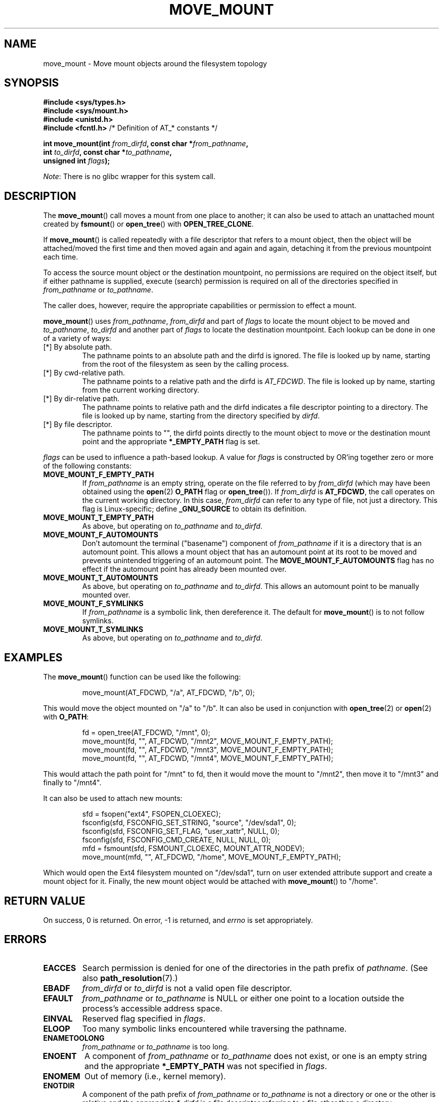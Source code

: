 '\" t
.\" Copyright (c) 2019 David Howells <dhowells@redhat.com>
.\"
.\" %%%LICENSE_START(VERBATIM)
.\" Permission is granted to make and distribute verbatim copies of this
.\" manual provided the copyright notice and this permission notice are
.\" preserved on all copies.
.\"
.\" Permission is granted to copy and distribute modified versions of this
.\" manual under the conditions for verbatim copying, provided that the
.\" entire resulting derived work is distributed under the terms of a
.\" permission notice identical to this one.
.\"
.\" Since the Linux kernel and libraries are constantly changing, this
.\" manual page may be incorrect or out-of-date.  The author(s) assume no
.\" responsibility for errors or omissions, or for damages resulting from
.\" the use of the information contained herein.  The author(s) may not
.\" have taken the same level of care in the production of this manual,
.\" which is licensed free of charge, as they might when working
.\" professionally.
.\"
.\" Formatted or processed versions of this manual, if unaccompanied by
.\" the source, must acknowledge the copyright and authors of this work.
.\" %%%LICENSE_END
.\"
.TH MOVE_MOUNT 2 2019-10-10 "Linux" "Linux Programmer's Manual"
.SH NAME
move_mount \- Move mount objects around the filesystem topology
.SH SYNOPSIS
.nf
.B #include <sys/types.h>
.br
.B #include <sys/mount.h>
.br
.B #include <unistd.h>
.br
.BR "#include <fcntl.h>           " "/* Definition of AT_* constants */"
.PP
.BI "int move_mount(int " from_dirfd ", const char *" from_pathname ","
.BI "               int " to_dirfd ", const char *" to_pathname ","
.BI "               unsigned int " flags );
.fi
.PP
.IR Note :
There is no glibc wrapper for this system call.
.SH DESCRIPTION
The
.BR move_mount ()
call moves a mount from one place to another; it can also be used to attach an
unattached mount created by
.BR fsmount "() or " open_tree "() with " OPEN_TREE_CLONE .
.PP
If
.BR move_mount ()
is called repeatedly with a file descriptor that refers to a mount object,
then the object will be attached/moved the first time and then moved again and
again and again, detaching it from the previous mountpoint each time.
.PP
To access the source mount object or the destination mountpoint, no
permissions are required on the object itself, but if either pathname is
supplied, execute (search) permission is required on all of the directories
specified in
.IR from_pathname " or " to_pathname .
.PP
The caller does, however, require the appropriate capabilities or permission
to effect a mount.
.PP
.BR move_mount ()
uses
.IR from_pathname ", " from_dirfd " and part of " flags
to locate the mount object to be moved and
.IR to_pathname ", " to_dirfd " and another part of " flags
to locate the destination mountpoint.  Each lookup can be done in one of a
variety of ways:
.TP
[*] By absolute path.
The pathname points to an absolute path and the dirfd is ignored.  The file is
looked up by name, starting from the root of the filesystem as seen by the
calling process.
.TP
[*] By cwd-relative path.
The pathname points to a relative path and the dirfd is
.IR AT_FDCWD .
The file is looked up by name, starting from the current working directory.
.TP
[*] By dir-relative path.
The pathname points to relative path and the dirfd indicates a file descriptor
pointing to a directory.  The file is looked up by name, starting from the
directory specified by
.IR dirfd .
.TP
[*] By file descriptor.
The pathname points to "", the dirfd points directly to the mount object to
move or the destination mount point and the appropriate
.B *_EMPTY_PATH
flag is set.
.PP
.I flags
can be used to influence a path-based lookup.  A value for
.I flags
is constructed by OR'ing together zero or more of the following constants:
.TP
.BR MOVE_MOUNT_F_EMPTY_PATH
.\" commit 65cfc6722361570bfe255698d9cd4dccaf47570d
If
.I from_pathname
is an empty string, operate on the file referred to by
.IR from_dirfd
(which may have been obtained using the
.BR open (2)
.B O_PATH
flag or
.BR open_tree ()).
If
.I from_dirfd
is
.BR AT_FDCWD ,
the call operates on the current working directory.
In this case,
.I from_dirfd
can refer to any type of file, not just a directory.
This flag is Linux-specific; define
.B _GNU_SOURCE
.\" Before glibc 2.16, defining _ATFILE_SOURCE sufficed
to obtain its definition.
.TP
.B MOVE_MOUNT_T_EMPTY_PATH
As above, but operating on
.IR to_pathname " and " to_dirfd .
.TP
.B MOVE_MOUNT_F_AUTOMOUNTS
Don't automount the terminal ("basename") component of
.I from_pathname
if it is a directory that is an automount point.  This allows a mount object
that has an automount point at its root to be moved and prevents unintended
triggering of an automount point.
The
.B MOVE_MOUNT_F_AUTOMOUNTS
flag has no effect if the automount point has already been mounted over.
.TP
.B MOVE_MOUNT_T_AUTOMOUNTS
As above, but operating on
.IR to_pathname " and " to_dirfd .
This allows an automount point to be manually mounted over.
.TP
.B MOVE_MOUNT_F_SYMLINKS
If
.I from_pathname
is a symbolic link, then dereference it.  The default for
.BR move_mount ()
is to not follow symlinks.
.TP
.B MOVE_MOUNT_T_SYMLINKS
As above, but operating on
.IR to_pathname " and " to_dirfd .

.SH EXAMPLES
The
.BR move_mount ()
function can be used like the following:
.PP
.RS
.nf
move_mount(AT_FDCWD, "/a", AT_FDCWD, "/b", 0);
.fi
.RE
.PP
This would move the object mounted on "/a" to "/b".  It can also be used in
conjunction with
.BR open_tree "(2) or " open "(2) with " O_PATH :
.PP
.RS
.nf
fd = open_tree(AT_FDCWD, "/mnt", 0);
move_mount(fd, "", AT_FDCWD, "/mnt2", MOVE_MOUNT_F_EMPTY_PATH);
move_mount(fd, "", AT_FDCWD, "/mnt3", MOVE_MOUNT_F_EMPTY_PATH);
move_mount(fd, "", AT_FDCWD, "/mnt4", MOVE_MOUNT_F_EMPTY_PATH);
.fi
.RE
.PP
This would attach the path point for "/mnt" to fd, then it would move the
mount to "/mnt2", then move it to "/mnt3" and finally to "/mnt4".
.PP
It can also be used to attach new mounts:
.PP
.RS
.nf
sfd = fsopen("ext4", FSOPEN_CLOEXEC);
fsconfig(sfd, FSCONFIG_SET_STRING, "source", "/dev/sda1", 0);
fsconfig(sfd, FSCONFIG_SET_FLAG, "user_xattr", NULL, 0);
fsconfig(sfd, FSCONFIG_CMD_CREATE, NULL, NULL, 0);
mfd = fsmount(sfd, FSMOUNT_CLOEXEC, MOUNT_ATTR_NODEV);
move_mount(mfd, "", AT_FDCWD, "/home", MOVE_MOUNT_F_EMPTY_PATH);
.fi
.RE
.PP
Which would open the Ext4 filesystem mounted on "/dev/sda1", turn on user
extended attribute support and create a mount object for it.  Finally, the new
mount object would be attached with
.BR move_mount ()
to "/home".


.\"""""""""""""""""""""""""""""""""""""""""""""""""""""""""""""""""""""""""""""
.\"""""""""""""""""""""""""""""""""""""""""""""""""""""""""""""""""""""""""""""
.\"""""""""""""""""""""""""""""""""""""""""""""""""""""""""""""""""""""""""""""
.SH RETURN VALUE
On success, 0 is returned.  On error, \-1 is returned, and
.I errno
is set appropriately.
.SH ERRORS
.TP
.B EACCES
Search permission is denied for one of the directories
in the path prefix of
.IR pathname .
(See also
.BR path_resolution (7).)
.TP
.B EBADF
.IR from_dirfd " or " to_dirfd
is not a valid open file descriptor.
.TP
.B EFAULT
.IR from_pathname " or " to_pathname
is NULL or either one point to a location outside the process's accessible
address space.
.TP
.B EINVAL
Reserved flag specified in
.IR flags .
.TP
.B ELOOP
Too many symbolic links encountered while traversing the pathname.
.TP
.B ENAMETOOLONG
.IR from_pathname " or " to_pathname
is too long.
.TP
.B ENOENT
A component of
.IR from_pathname " or " to_pathname
does not exist, or one is an empty string and the appropriate
.B *_EMPTY_PATH
was not specified in
.IR flags .
.TP
.B ENOMEM
Out of memory (i.e., kernel memory).
.TP
.B ENOTDIR
A component of the path prefix of
.IR from_pathname " or " to_pathname
is not a directory or one or the other is relative and the appropriate
.I *_dirfd
is a file descriptor referring to a file other than a directory.
.SH VERSIONS
.BR move_mount ()
was added to Linux in kernel 5.2.
.SH CONFORMING TO
.BR move_mount ()
is Linux-specific.
.SH NOTES
Glibc does not (yet) provide a wrapper for the
.BR move_mount ()
system call; call it using
.BR syscall (2).
.SH SEE ALSO
.BR fsmount (2),
.BR fsopen (2),
.BR open_tree (2)
